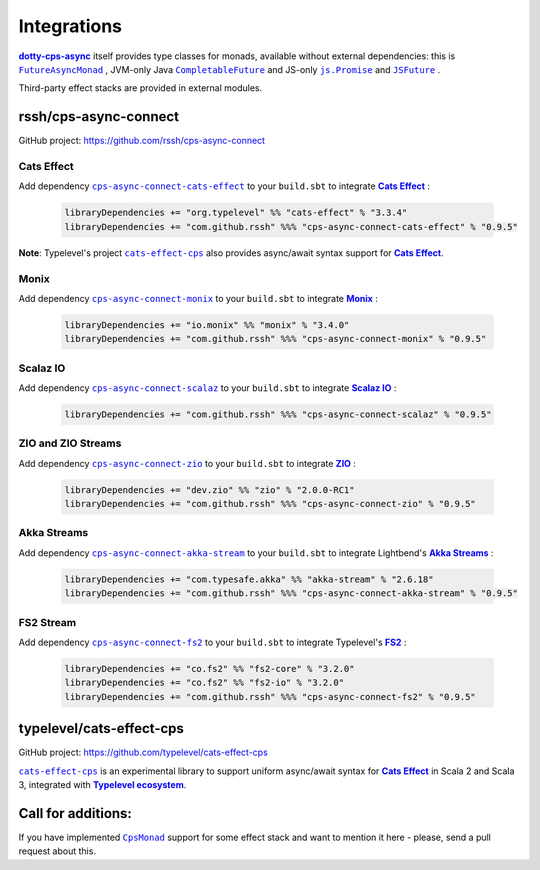 .. _Integrations:

Integrations
============

|dotty-cps-async|_ itself provides type classes for monads, available without external dependencies: this is  |FutureAsyncMonad|_ ,  JVM-only Java |CompletableFuture|_ and JS-only |js.Promise|_  and |JSFuture|_ .

 
Third-party effect stacks are provided in external modules.
 

rssh/cps-async-connect
----------------------

GitHub project: https://github.com/rssh/cps-async-connect


Cats Effect
^^^^^^^^^^^

Add dependency |cps-async-connect-cats-effect|_ to your ``build.sbt`` to integrate |Cats Effect|_ :

 .. code-block:: scala

  libraryDependencies += "org.typelevel" %% "cats-effect" % "3.3.4"
  libraryDependencies += "com.github.rssh" %%% "cps-async-connect-cats-effect" % "0.9.5"


**Note**: Typelevel's project |cats-effect-cps|_ also provides async/await syntax support for |Cats Effect|_.


Monix
^^^^^

Add dependency |cps-async-connect-monix|_ to your ``build.sbt`` to integrate |Monix|_ :

 .. code-block:: scala

  libraryDependencies += "io.monix" %% "monix" % "3.4.0"
  libraryDependencies += "com.github.rssh" %%% "cps-async-connect-monix" % "0.9.5"


Scalaz IO
^^^^^^^^^

Add dependency |cps-async-connect-scalaz|_ to your ``build.sbt`` to integrate |Scalaz IO|_ :

 .. code-block:: scala

  libraryDependencies += "com.github.rssh" %%% "cps-async-connect-scalaz" % "0.9.5"


ZIO and ZIO Streams
^^^^^^^^^^^^^^^^^^^

Add dependency |cps-async-connect-zio|_ to your ``build.sbt`` to integrate |ZIO|_ :

 .. code-block:: scala

  libraryDependencies += "dev.zio" %% "zio" % "2.0.0-RC1"
  libraryDependencies += "com.github.rssh" %%% "cps-async-connect-zio" % "0.9.5"


Akka Streams
^^^^^^^^^^^^

Add dependency |cps-async-connect-akka-stream|_ to your ``build.sbt`` to integrate Lightbend's |Akka Streams|_ :

 .. code-block:: scala

  libraryDependencies += "com.typesafe.akka" %% "akka-stream" % "2.6.18"
  libraryDependencies += "com.github.rssh" %%% "cps-async-connect-akka-stream" % "0.9.5"


FS2 Stream
^^^^^^^^^^

Add dependency |cps-async-connect-fs2|_ to your ``build.sbt`` to integrate Typelevel's |FS2|_ :

 .. code-block:: scala

  libraryDependencies += "co.fs2" %% "fs2-core" % "3.2.0"
  libraryDependencies += "co.fs2" %% "fs2-io" % "3.2.0"
  libraryDependencies += "com.github.rssh" %%% "cps-async-connect-fs2" % "0.9.5"


typelevel/cats-effect-cps
-------------------------

GitHub project: https://github.com/typelevel/cats-effect-cps

|cats-effect-cps|_ is an experimental library to support uniform async/await syntax for |Cats Effect|_ in Scala 2 and Scala 3, integrated with |Typelevel ecosystem|_.


Call for additions:
-------------------

If you have implemented |CpsMonad|_ support for some effect stack and want to mention it here - please, send a pull request about this.


.. ###########################################################################
.. ## Hyperlink definitions with text formating (e.g. verbatim, bold)

.. |Akka Streams| replace:: **Akka Streams**
.. _Akka Streams: <https://doc.akka.io/docs/akka/current/stream/

.. |Cats Effect| replace:: **Cats Effect**
.. _Cats Effect: https://typelevel.org/cats-effect/

.. |cats-effect-cps| replace:: ``cats-effect-cps``
.. _cats-effect-cps: https://github.com/typelevel/cats-effect-cps

.. |CompletableFuture| replace:: ``CompletableFuture``
.. _CompletableFuture: https://github.com/rssh/dotty-cps-async/blob/master/jvm/src/main/scala/cps/monads/CompletableFutureCpsMonad.scala

.. |cps-async-connect-akka-stream| replace:: ``cps-async-connect-akka-stream``
.. _cps-async-connect-akka-stream: https://github.com/rssh/cps-async-connect#akka-streams

.. |cps-async-connect-cats-effect| replace:: ``cps-async-connect-cats-effect``
.. _cps-async-connect-cats-effect: https://github.com/rssh/cps-async-connect#cats-effect

.. |cps-async-connect-fs2| replace:: ``cps-async-connect-fs2``
.. _cps-async-connect-fs2: https://github.com/rssh/cps-async-connect#fs2-streams

.. |cps-async-connect-monix| replace:: ``cps-async-connect-monix``
.. _cps-async-connect-monix: https://github.com/rssh/cps-async-connect#monix

.. |cps-async-connect-scalaz| replace:: ``cps-async-connect-scalaz``
.. _cps-async-connect-scalaz: https://github.com/rssh/cps-async-connect#scalaz-io

.. |cps-async-connect-zio| replace:: ``cps-async-connect-zio``
.. _cps-async-connect-zio: https://github.com/rssh/cps-async-connect#zio

.. |CpsMonad| replace:: ``CpsMonad``
.. _CpsMonad: https://github.com/rssh/dotty-cps-async/blob/master/shared/src/main/scala/cps/CpsMonad.scala

.. |dotty-cps-async| replace:: **dotty-cps-async**
.. _dotty-cps-async: https://github.com/rssh/dotty-cps-async#dotty-cps-async

.. |FS2| replace:: **FS2**
.. _FS2: https://fs2.io/

.. |FutureAsyncMonad| replace:: ``FutureAsyncMonad``
.. _FutureAsyncMonad: https://https://github.com/rssh/dotty-cps-async/blob/master/shared/src/main/scala/cps/monads/FutureAsyncMonad.scala

.. |JSFuture| replace:: ``JSFuture``
.. _JSFuture: https://github.com/rssh/dotty-cps-async/blob/master/js/src/main/scala/cps/monads/jsfuture/JSFuture.scala

.. |js.Promise| replace:: ``js.Promise``
.. _js.Promise: https://github.com/rssh/dotty-cps-async/blob/master/js/src/main/scala/cps/monads/PromiseCpsAwaitable.scala

.. |Monix| replace:: **Monix**
.. _Monix: https://monix.io/

.. |Scalaz IO| replace:: **Scalaz IO**
.. _Scalaz IO: https://scalaz.github.io/

.. |Typelevel ecosystem| replace:: **Typelevel ecosystem**
.. _Typelevel ecosystem: https://typelevel.org/cats/typelevelEcosystem.html

.. |ZIO| replace:: **ZIO**
.. _ZIO: https://zio.dev/
